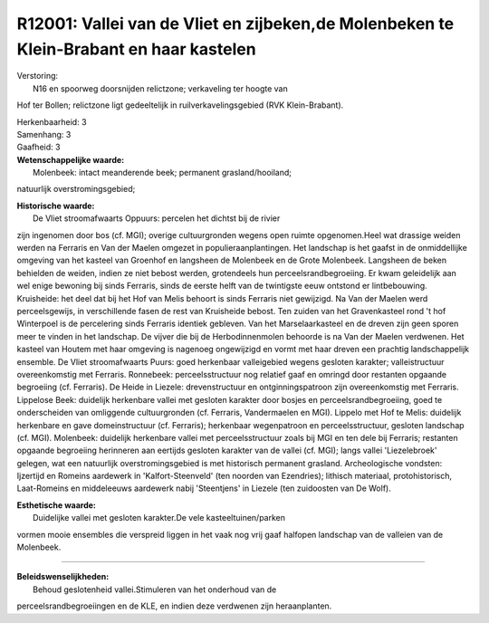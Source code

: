 R12001: Vallei van de Vliet en zijbeken,de Molenbeken te Klein-Brabant en haar kastelen
=======================================================================================

| Verstoring:
|  N16 en spoorweg doorsnijden relictzone; verkaveling ter hoogte van
Hof ter Bollen; relictzone ligt gedeeltelijk in ruilverkavelingsgebied
(RVK Klein-Brabant).

| Herkenbaarheid: 3

| Samenhang: 3

| Gaafheid: 3

| **Wetenschappelijke waarde:**
|  Molenbeek: intact meanderende beek; permanent grasland/hooiland;
natuurlijk overstromingsgebied;

| **Historische waarde:**
|  De Vliet stroomafwaarts Oppuurs: percelen het dichtst bij de rivier
zijn ingenomen door bos (cf. MGI); overige cultuurgronden wegens open
ruimte opgenomen.Heel wat drassige weiden werden na Ferraris en Van der
Maelen omgezet in populieraanplantingen. Het landschap is het gaafst in
de onmiddellijke omgeving van het kasteel van Groenhof en langsheen de
Molenbeek en de Grote Molenbeek. Langsheen de beken behielden de weiden,
indien ze niet bebost werden, grotendeels hun perceelsrandbegroeiing. Er
kwam geleidelijk aan wel enige bewoning bij sinds Ferraris, sinds de
eerste helft van de twintigste eeuw ontstond er lintbebouwing.
Kruisheide: het deel dat bij het Hof van Melis behoort is sinds Ferraris
niet gewijzigd. Na Van der Maelen werd perceelsgewijs, in verschillende
fasen de rest van Kruisheide bebost. Ten zuiden van het Gravenkasteel
rond 't hof Winterpoel is de percelering sinds Ferraris identiek
gebleven. Van het Marselaarkasteel en de dreven zijn geen sporen meer te
vinden in het landschap. De vijver die bij de Herbodinnenmolen behoorde
is na Van der Maelen verdwenen. Het kasteel van Houtem met haar omgeving
is nagenoeg ongewijzigd en vormt met haar dreven een prachtig
landschappelijk ensemble. De Vliet stroomafwaarts Puurs: goed herkenbaar
valleigebied wegens gesloten karakter; valleistructuur overeenkomstig
met Ferraris. Ronnebeek: perceelsstructuur nog relatief gaaf en omringd
door restanten opgaande begroeiing (cf. Ferraris). De Heide in Liezele:
drevenstructuur en ontginningspatroon zijn overeenkomstig met Ferraris.
Lippelose Beek: duidelijk herkenbare vallei met gesloten karakter door
bosjes en perceelsrandbegroeiing, goed te onderscheiden van omliggende
cultuurgronden (cf. Ferraris, Vandermaelen en MGI). Lippelo met Hof te
Melis: duidelijk herkenbare en gave domeinstructuur (cf. Ferraris);
herkenbaar wegenpatroon en perceelsstructuur, gesloten landschap (cf.
MGI). Molenbeek: duidelijk herkenbare vallei met perceelsstructuur zoals
bij MGI en ten dele bij Ferraris; restanten opgaande begroeiing
herinneren aan eertijds gesloten karakter van de vallei (cf. MGI); langs
vallei 'Liezelebroek' gelegen, wat een natuurlijk overstromingsgebied is
met historisch permanent grasland. Archeologische vondsten: Ijzertijd en
Romeins aardewerk in 'Kalfort-Steenveld' (ten noorden van Ezendries);
lithisch materiaal, protohistorisch, Laat-Romeins en middeleeuws
aardewerk nabij 'Steentjens' in Liezele (ten zuidoosten van De Wolf).

| **Esthetische waarde:**
|  Duidelijke vallei met gesloten karakter.De vele kasteeltuinen/parken
vormen mooie ensembles die verspreid liggen in het vaak nog vrij gaaf
halfopen landschap van de valleien van de Molenbeek.

--------------

| **Beleidswenselijkheden:**
|  Behoud geslotenheid vallei.Stimuleren van het onderhoud van de
perceelsrandbegroeiingen en de KLE, en indien deze verdwenen zijn
heraanplanten.
